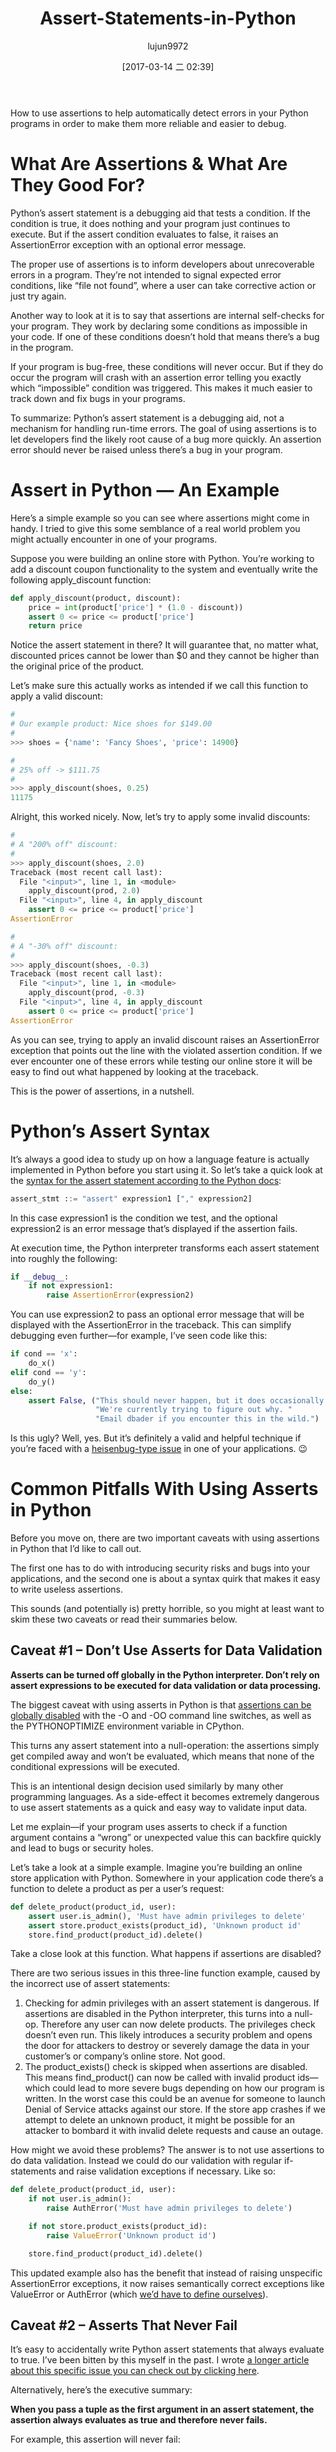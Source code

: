 #+TITLE: Assert-Statements-in-Python
#+AUTHOR: lujun9972
#+TAGS: raw
#+DATE: [2017-03-14 二 02:39]
#+LANGUAGE:  zh-CN
#+OPTIONS:  H:6 num:nil toc:t \n:nil ::t |:t ^:nil -:nil f:t *:t <:nil

#+URL: https://dbader.org/blog/python-assert-tutorial

How to use assertions to help automatically detect errors in your Python
programs in order to make them more reliable and easier to debug.

[[https://dbader.org/blog/figures/python-assert.png]]

* What Are Assertions & What Are They Good For?

Python’s assert statement is a debugging aid that tests a condition. If the
condition is true, it does nothing and your program just continues to execute.
But if the assert condition evaluates to false, it raises an AssertionError
exception with an optional error message.

The proper use of assertions is to inform developers about unrecoverable
errors in a program. They’re not intended to signal expected error conditions,
like “file not found”, where a user can take corrective action or just try
again.

Another way to look at it is to say that assertions are internal self-checks
for your program. They work by declaring some conditions as impossible in your
code. If one of these conditions doesn’t hold that means there’s a bug in the
program.

If your program is bug-free, these conditions will never occur. But if they do
occur the program will crash with an assertion error telling you exactly which
“impossible” condition was triggered. This makes it much easier to track down
and fix bugs in your programs.

To summarize: Python’s assert statement is a debugging aid, not a mechanism
for handling run-time errors. The goal of using assertions is to let
developers find the likely root cause of a bug more quickly. An assertion
error should never be raised unless there’s a bug in your program.

* Assert in Python — An Example

Here’s a simple example so you can see where assertions might come in handy. I
tried to give this some semblance of a real world problem you might actually
encounter in one of your programs.

Suppose you were building an online store with Python. You’re working to add a
discount coupon functionality to the system and eventually write the following
apply_discount function:

#+BEGIN_SRC python
  def apply_discount(product, discount):
      price = int(product['price'] * (1.0 - discount))
      assert 0 <= price <= product['price']
      return price
#+END_SRC

Notice the assert statement in there? It will guarantee that, no matter what,
discounted prices cannot be lower than $0 and they cannot be higher than the
original price of the product.

Let’s make sure this actually works as intended if we call this function to
apply a valid discount:

#+BEGIN_SRC python
  #
  # Our example product: Nice shoes for $149.00
  #
  >>> shoes = {'name': 'Fancy Shoes', 'price': 14900}

  #
  # 25% off -> $111.75
  #
  >>> apply_discount(shoes, 0.25)
  11175
#+END_SRC

Alright, this worked nicely. Now, let’s try to apply some invalid discounts:

#+BEGIN_SRC python
  #
  # A "200% off" discount:
  #
  >>> apply_discount(shoes, 2.0)
  Traceback (most recent call last):
    File "<input>", line 1, in <module>
      apply_discount(prod, 2.0)
    File "<input>", line 4, in apply_discount
      assert 0 <= price <= product['price']
  AssertionError

  #
  # A "-30% off" discount:
  #
  >>> apply_discount(shoes, -0.3)
  Traceback (most recent call last):
    File "<input>", line 1, in <module>
      apply_discount(prod, -0.3)
    File "<input>", line 4, in apply_discount
      assert 0 <= price <= product['price']
  AssertionError
#+END_SRC

As you can see, trying to apply an invalid discount raises an AssertionError
exception that points out the line with the violated assertion condition. If
we ever encounter one of these errors while testing our online store it will
be easy to find out what happened by looking at the traceback.

This is the power of assertions, in a nutshell.

* Python’s Assert Syntax

It’s always a good idea to study up on how a language feature is actually
implemented in Python before you start using it. So let’s take a quick look at
the [[https://docs.python.org/3/reference/simple_stmts.html#the-assert-statement][syntax for the assert statement according to the Python docs]]:

#+BEGIN_SRC python
  assert_stmt ::= "assert" expression1 ["," expression2]
#+END_SRC

In this case expression1 is the condition we test, and the optional
expression2 is an error message that’s displayed if the assertion fails.

At execution time, the Python interpreter transforms each assert statement
into roughly the following:

#+BEGIN_SRC python
  if __debug__:
      if not expression1:
          raise AssertionError(expression2)
#+END_SRC

You can use expression2 to pass an optional error message that will be
displayed with the AssertionError in the traceback. This can simplify
debugging even further—for example, I’ve seen code like this:

#+BEGIN_SRC python
  if cond == 'x':
      do_x()
  elif cond == 'y':
      do_y()
  else:
      assert False, ("This should never happen, but it does occasionally. "
                     "We're currently trying to figure out why. "
                     "Email dbader if you encounter this in the wild.")
#+END_SRC

Is this ugly? Well, yes. But it’s definitely a valid and helpful technique if
you’re faced with a [[https://en.wikipedia.org/wiki/Heisenbug][heisenbug-type issue]] in one of your applications. 😉

* Common Pitfalls With Using Asserts in Python

Before you move on, there are two important caveats with using assertions in
Python that I’d like to call out.

The first one has to do with introducing security risks and bugs into your
applications, and the second one is about a syntax quirk that makes it easy to
write useless assertions.

This sounds (and potentially is) pretty horrible, so you might at least want
to skim these two caveats or read their summaries below.

** Caveat #1 – Don’t Use Asserts for Data Validation

*Asserts can be turned off globally in the Python interpreter. Don’t rely on assert expressions to be executed for data validation or data processing.*

The biggest caveat with using asserts in Python is that [[https://docs.python.org/3/library/constants.html#__debug__][assertions can be]]
[[https://docs.python.org/3/library/constants.html#__debug__][globally disabled]] with the -O and -OO command line switches, as well as the
PYTHONOPTIMIZE environment variable in CPython.

This turns any assert statement into a null-operation: the assertions simply
get compiled away and won’t be evaluated, which means that none of the
conditional expressions will be executed.

This is an intentional design decision used similarly by many other
programming languages. As a side-effect it becomes extremely dangerous to use
assert statements as a quick and easy way to validate input data.

Let me explain—if your program uses asserts to check if a function argument
contains a “wrong” or unexpected value this can backfire quickly and lead to
bugs or security holes.

Let’s take a look at a simple example. Imagine you’re building an online store
application with Python. Somewhere in your application code there’s a function
to delete a product as per a user’s request:

#+BEGIN_SRC python
  def delete_product(product_id, user):
      assert user.is_admin(), 'Must have admin privileges to delete'
      assert store.product_exists(product_id), 'Unknown product id'
      store.find_product(product_id).delete()
#+END_SRC

Take a close look at this function. What happens if assertions are disabled?

There are two serious issues in this three-line function example, caused by
the incorrect use of assert statements:

 1. Checking for admin privileges with an assert statement is dangerous. If
    assertions are disabled in the Python interpreter, this turns into a
    null-op. Therefore any user can now delete products. The privileges check
    doesn’t even run. This likely introduces a security problem and opens the
    door for attackers to destroy or severely damage the data in your
    customer’s or company’s online store. Not good.
 2. The product_exists() check is skipped when assertions are disabled. This
    means find_product() can now be called with invalid product ids—which
    could lead to more severe bugs depending on how our program is written. In
    the worst case this could be an avenue for someone to launch Denial of
    Service attacks against our store. If the store app crashes if we attempt
    to delete an unknown product, it might be possible for an attacker to
    bombard it with invalid delete requests and cause an outage.

How might we avoid these problems? The answer is to not use assertions to do
data validation. Instead we could do our validation with regular if-statements
and raise validation exceptions if necessary. Like so:

#+BEGIN_SRC python
  def delete_product(product_id, user):
      if not user.is_admin():
          raise AuthError('Must have admin privileges to delete')

      if not store.product_exists(product_id):
          raise ValueError('Unknown product id')

      store.find_product(product_id).delete()
#+END_SRC

This updated example also has the benefit that instead of raising unspecific
AssertionError exceptions, it now raises semantically correct exceptions like
ValueError or AuthError (which [[https://dbader.org/blog/python-custom-exceptions][we’d have to define ourselves]]).

** Caveat #2 – Asserts That Never Fail

It’s easy to accidentally write Python assert statements that always evaluate
to true. I’ve been bitten by this myself in the past. I wrote [[https://dbader.org/blog/catching-bogus-python-asserts][a longer article]]
[[https://dbader.org/blog/catching-bogus-python-asserts][about this specific issue you can check out by clicking here]].

Alternatively, here’s the executive summary:

*When you pass a tuple as the first argument in an assert statement, the assertion always evaluates as true and therefore never fails.*

For example, this assertion will never fail:

#+BEGIN_SRC python
  assert(1 == 2, 'This should fail')
#+END_SRC

This has to do with non-empty tuples always being truthy in Python. If you
pass a tuple to an assert statement it leads to the assert condition to always
be true—which in turn leads to the above assert statement being useless
because it can never fail and trigger an exception.

It’s relatively easy to accidentally write bad multi-line asserts due to this
unintuitive behavior. This quickly leads to broken test cases that give a
false sense of security in our test code. Imagine you had this assertion
somewhere in your unit test suite:

#+BEGIN_SRC python
  assert (
      counter == 10,
      'It should have counted all the items'
  )
#+END_SRC

Upon first inspection this test case looks completely fine. However, this test
case would never catch an incorrect result: it always evaluates to True,
regardless of the state of the counter variable.

Like I said, it’s rather easy to shoot yourself in the foot with this (mine
still hurts). Luckily, there are some countermeasures you can apply to prevent
this syntax quirk from causing trouble:

[[https://dbader.org/blog/catching-bogus-python-asserts][>> Read the full article on bogus assertions to get the dirty details.]]

* Python Assertions — Summary

Despite these caveats I believe that Python’s assertions are a powerful
debugging tool that’s frequently underused by Python developers.

Understanding how assertions work and when to apply them can help you write
more maintainable and easier to debug Python programs. It’s a great skill to
learn that will help bring your Python to the next level and make you a more
well-rounded Pythonista.
